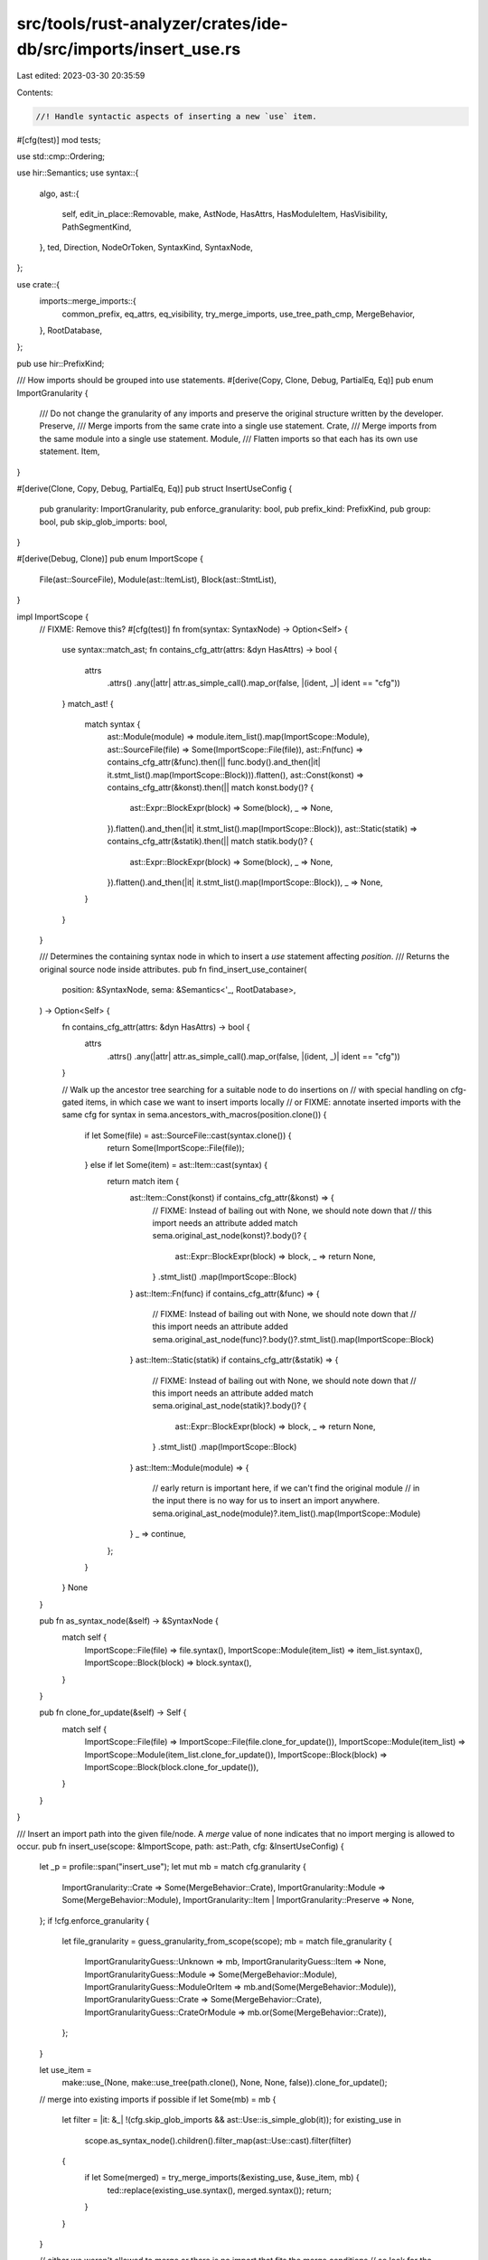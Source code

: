 src/tools/rust-analyzer/crates/ide-db/src/imports/insert_use.rs
===============================================================

Last edited: 2023-03-30 20:35:59

Contents:

.. code-block:: rs

    //! Handle syntactic aspects of inserting a new `use` item.
#[cfg(test)]
mod tests;

use std::cmp::Ordering;

use hir::Semantics;
use syntax::{
    algo,
    ast::{
        self, edit_in_place::Removable, make, AstNode, HasAttrs, HasModuleItem, HasVisibility,
        PathSegmentKind,
    },
    ted, Direction, NodeOrToken, SyntaxKind, SyntaxNode,
};

use crate::{
    imports::merge_imports::{
        common_prefix, eq_attrs, eq_visibility, try_merge_imports, use_tree_path_cmp, MergeBehavior,
    },
    RootDatabase,
};

pub use hir::PrefixKind;

/// How imports should be grouped into use statements.
#[derive(Copy, Clone, Debug, PartialEq, Eq)]
pub enum ImportGranularity {
    /// Do not change the granularity of any imports and preserve the original structure written by the developer.
    Preserve,
    /// Merge imports from the same crate into a single use statement.
    Crate,
    /// Merge imports from the same module into a single use statement.
    Module,
    /// Flatten imports so that each has its own use statement.
    Item,
}

#[derive(Clone, Copy, Debug, PartialEq, Eq)]
pub struct InsertUseConfig {
    pub granularity: ImportGranularity,
    pub enforce_granularity: bool,
    pub prefix_kind: PrefixKind,
    pub group: bool,
    pub skip_glob_imports: bool,
}

#[derive(Debug, Clone)]
pub enum ImportScope {
    File(ast::SourceFile),
    Module(ast::ItemList),
    Block(ast::StmtList),
}

impl ImportScope {
    // FIXME: Remove this?
    #[cfg(test)]
    fn from(syntax: SyntaxNode) -> Option<Self> {
        use syntax::match_ast;
        fn contains_cfg_attr(attrs: &dyn HasAttrs) -> bool {
            attrs
                .attrs()
                .any(|attr| attr.as_simple_call().map_or(false, |(ident, _)| ident == "cfg"))
        }
        match_ast! {
            match syntax {
                ast::Module(module) => module.item_list().map(ImportScope::Module),
                ast::SourceFile(file) => Some(ImportScope::File(file)),
                ast::Fn(func) => contains_cfg_attr(&func).then(|| func.body().and_then(|it| it.stmt_list().map(ImportScope::Block))).flatten(),
                ast::Const(konst) => contains_cfg_attr(&konst).then(|| match konst.body()? {
                    ast::Expr::BlockExpr(block) => Some(block),
                    _ => None,
                }).flatten().and_then(|it| it.stmt_list().map(ImportScope::Block)),
                ast::Static(statik) => contains_cfg_attr(&statik).then(|| match statik.body()? {
                    ast::Expr::BlockExpr(block) => Some(block),
                    _ => None,
                }).flatten().and_then(|it| it.stmt_list().map(ImportScope::Block)),
                _ => None,

            }
        }
    }

    /// Determines the containing syntax node in which to insert a `use` statement affecting `position`.
    /// Returns the original source node inside attributes.
    pub fn find_insert_use_container(
        position: &SyntaxNode,
        sema: &Semantics<'_, RootDatabase>,
    ) -> Option<Self> {
        fn contains_cfg_attr(attrs: &dyn HasAttrs) -> bool {
            attrs
                .attrs()
                .any(|attr| attr.as_simple_call().map_or(false, |(ident, _)| ident == "cfg"))
        }

        // Walk up the ancestor tree searching for a suitable node to do insertions on
        // with special handling on cfg-gated items, in which case we want to insert imports locally
        // or FIXME: annotate inserted imports with the same cfg
        for syntax in sema.ancestors_with_macros(position.clone()) {
            if let Some(file) = ast::SourceFile::cast(syntax.clone()) {
                return Some(ImportScope::File(file));
            } else if let Some(item) = ast::Item::cast(syntax) {
                return match item {
                    ast::Item::Const(konst) if contains_cfg_attr(&konst) => {
                        // FIXME: Instead of bailing out with None, we should note down that
                        // this import needs an attribute added
                        match sema.original_ast_node(konst)?.body()? {
                            ast::Expr::BlockExpr(block) => block,
                            _ => return None,
                        }
                        .stmt_list()
                        .map(ImportScope::Block)
                    }
                    ast::Item::Fn(func) if contains_cfg_attr(&func) => {
                        // FIXME: Instead of bailing out with None, we should note down that
                        // this import needs an attribute added
                        sema.original_ast_node(func)?.body()?.stmt_list().map(ImportScope::Block)
                    }
                    ast::Item::Static(statik) if contains_cfg_attr(&statik) => {
                        // FIXME: Instead of bailing out with None, we should note down that
                        // this import needs an attribute added
                        match sema.original_ast_node(statik)?.body()? {
                            ast::Expr::BlockExpr(block) => block,
                            _ => return None,
                        }
                        .stmt_list()
                        .map(ImportScope::Block)
                    }
                    ast::Item::Module(module) => {
                        // early return is important here, if we can't find the original module
                        // in the input there is no way for us to insert an import anywhere.
                        sema.original_ast_node(module)?.item_list().map(ImportScope::Module)
                    }
                    _ => continue,
                };
            }
        }
        None
    }

    pub fn as_syntax_node(&self) -> &SyntaxNode {
        match self {
            ImportScope::File(file) => file.syntax(),
            ImportScope::Module(item_list) => item_list.syntax(),
            ImportScope::Block(block) => block.syntax(),
        }
    }

    pub fn clone_for_update(&self) -> Self {
        match self {
            ImportScope::File(file) => ImportScope::File(file.clone_for_update()),
            ImportScope::Module(item_list) => ImportScope::Module(item_list.clone_for_update()),
            ImportScope::Block(block) => ImportScope::Block(block.clone_for_update()),
        }
    }
}

/// Insert an import path into the given file/node. A `merge` value of none indicates that no import merging is allowed to occur.
pub fn insert_use(scope: &ImportScope, path: ast::Path, cfg: &InsertUseConfig) {
    let _p = profile::span("insert_use");
    let mut mb = match cfg.granularity {
        ImportGranularity::Crate => Some(MergeBehavior::Crate),
        ImportGranularity::Module => Some(MergeBehavior::Module),
        ImportGranularity::Item | ImportGranularity::Preserve => None,
    };
    if !cfg.enforce_granularity {
        let file_granularity = guess_granularity_from_scope(scope);
        mb = match file_granularity {
            ImportGranularityGuess::Unknown => mb,
            ImportGranularityGuess::Item => None,
            ImportGranularityGuess::Module => Some(MergeBehavior::Module),
            ImportGranularityGuess::ModuleOrItem => mb.and(Some(MergeBehavior::Module)),
            ImportGranularityGuess::Crate => Some(MergeBehavior::Crate),
            ImportGranularityGuess::CrateOrModule => mb.or(Some(MergeBehavior::Crate)),
        };
    }

    let use_item =
        make::use_(None, make::use_tree(path.clone(), None, None, false)).clone_for_update();
    // merge into existing imports if possible
    if let Some(mb) = mb {
        let filter = |it: &_| !(cfg.skip_glob_imports && ast::Use::is_simple_glob(it));
        for existing_use in
            scope.as_syntax_node().children().filter_map(ast::Use::cast).filter(filter)
        {
            if let Some(merged) = try_merge_imports(&existing_use, &use_item, mb) {
                ted::replace(existing_use.syntax(), merged.syntax());
                return;
            }
        }
    }

    // either we weren't allowed to merge or there is no import that fits the merge conditions
    // so look for the place we have to insert to
    insert_use_(scope, &path, cfg.group, use_item);
}

pub fn ast_to_remove_for_path_in_use_stmt(path: &ast::Path) -> Option<Box<dyn Removable>> {
    // FIXME: improve this
    if path.parent_path().is_some() {
        return None;
    }
    let use_tree = path.syntax().parent().and_then(ast::UseTree::cast)?;
    if use_tree.use_tree_list().is_some() || use_tree.star_token().is_some() {
        return None;
    }
    if let Some(use_) = use_tree.syntax().parent().and_then(ast::Use::cast) {
        return Some(Box::new(use_));
    }
    Some(Box::new(use_tree))
}

pub fn remove_path_if_in_use_stmt(path: &ast::Path) {
    if let Some(node) = ast_to_remove_for_path_in_use_stmt(path) {
        node.remove();
    }
}

#[derive(Eq, PartialEq, PartialOrd, Ord)]
enum ImportGroup {
    // the order here defines the order of new group inserts
    Std,
    ExternCrate,
    ThisCrate,
    ThisModule,
    SuperModule,
}

impl ImportGroup {
    fn new(path: &ast::Path) -> ImportGroup {
        let default = ImportGroup::ExternCrate;

        let first_segment = match path.first_segment() {
            Some(it) => it,
            None => return default,
        };

        let kind = first_segment.kind().unwrap_or(PathSegmentKind::SelfKw);
        match kind {
            PathSegmentKind::SelfKw => ImportGroup::ThisModule,
            PathSegmentKind::SuperKw => ImportGroup::SuperModule,
            PathSegmentKind::CrateKw => ImportGroup::ThisCrate,
            PathSegmentKind::Name(name) => match name.text().as_str() {
                "std" => ImportGroup::Std,
                "core" => ImportGroup::Std,
                _ => ImportGroup::ExternCrate,
            },
            // these aren't valid use paths, so fall back to something random
            PathSegmentKind::SelfTypeKw => ImportGroup::ExternCrate,
            PathSegmentKind::Type { .. } => ImportGroup::ExternCrate,
        }
    }
}

#[derive(PartialEq, PartialOrd, Debug, Clone, Copy)]
enum ImportGranularityGuess {
    Unknown,
    Item,
    Module,
    ModuleOrItem,
    Crate,
    CrateOrModule,
}

fn guess_granularity_from_scope(scope: &ImportScope) -> ImportGranularityGuess {
    // The idea is simple, just check each import as well as the import and its precedent together for
    // whether they fulfill a granularity criteria.
    let use_stmt = |item| match item {
        ast::Item::Use(use_) => {
            let use_tree = use_.use_tree()?;
            Some((use_tree, use_.visibility(), use_.attrs()))
        }
        _ => None,
    };
    let mut use_stmts = match scope {
        ImportScope::File(f) => f.items(),
        ImportScope::Module(m) => m.items(),
        ImportScope::Block(b) => b.items(),
    }
    .filter_map(use_stmt);
    let mut res = ImportGranularityGuess::Unknown;
    let (mut prev, mut prev_vis, mut prev_attrs) = match use_stmts.next() {
        Some(it) => it,
        None => return res,
    };
    loop {
        if let Some(use_tree_list) = prev.use_tree_list() {
            if use_tree_list.use_trees().any(|tree| tree.use_tree_list().is_some()) {
                // Nested tree lists can only occur in crate style, or with no proper style being enforced in the file.
                break ImportGranularityGuess::Crate;
            } else {
                // Could still be crate-style so continue looking.
                res = ImportGranularityGuess::CrateOrModule;
            }
        }

        let (curr, curr_vis, curr_attrs) = match use_stmts.next() {
            Some(it) => it,
            None => break res,
        };
        if eq_visibility(prev_vis, curr_vis.clone()) && eq_attrs(prev_attrs, curr_attrs.clone()) {
            if let Some((prev_path, curr_path)) = prev.path().zip(curr.path()) {
                if let Some((prev_prefix, _)) = common_prefix(&prev_path, &curr_path) {
                    if prev.use_tree_list().is_none() && curr.use_tree_list().is_none() {
                        let prefix_c = prev_prefix.qualifiers().count();
                        let curr_c = curr_path.qualifiers().count() - prefix_c;
                        let prev_c = prev_path.qualifiers().count() - prefix_c;
                        if curr_c == 1 && prev_c == 1 {
                            // Same prefix, only differing in the last segment and no use tree lists so this has to be of item style.
                            break ImportGranularityGuess::Item;
                        } else {
                            // Same prefix and no use tree list but differs in more than one segment at the end. This might be module style still.
                            res = ImportGranularityGuess::ModuleOrItem;
                        }
                    } else {
                        // Same prefix with item tree lists, has to be module style as it
                        // can't be crate style since the trees wouldn't share a prefix then.
                        break ImportGranularityGuess::Module;
                    }
                }
            }
        }
        prev = curr;
        prev_vis = curr_vis;
        prev_attrs = curr_attrs;
    }
}

fn insert_use_(
    scope: &ImportScope,
    insert_path: &ast::Path,
    group_imports: bool,
    use_item: ast::Use,
) {
    let scope_syntax = scope.as_syntax_node();
    let group = ImportGroup::new(insert_path);
    let path_node_iter = scope_syntax
        .children()
        .filter_map(|node| ast::Use::cast(node.clone()).zip(Some(node)))
        .flat_map(|(use_, node)| {
            let tree = use_.use_tree()?;
            let path = tree.path()?;
            let has_tl = tree.use_tree_list().is_some();
            Some((path, has_tl, node))
        });

    if group_imports {
        // Iterator that discards anything thats not in the required grouping
        // This implementation allows the user to rearrange their import groups as this only takes the first group that fits
        let group_iter = path_node_iter
            .clone()
            .skip_while(|(path, ..)| ImportGroup::new(path) != group)
            .take_while(|(path, ..)| ImportGroup::new(path) == group);

        // track the last element we iterated over, if this is still None after the iteration then that means we never iterated in the first place
        let mut last = None;
        // find the element that would come directly after our new import
        let post_insert: Option<(_, _, SyntaxNode)> = group_iter
            .inspect(|(.., node)| last = Some(node.clone()))
            .find(|&(ref path, has_tl, _)| {
                use_tree_path_cmp(insert_path, false, path, has_tl) != Ordering::Greater
            });

        if let Some((.., node)) = post_insert {
            cov_mark::hit!(insert_group);
            // insert our import before that element
            return ted::insert(ted::Position::before(node), use_item.syntax());
        }
        if let Some(node) = last {
            cov_mark::hit!(insert_group_last);
            // there is no element after our new import, so append it to the end of the group
            return ted::insert(ted::Position::after(node), use_item.syntax());
        }

        // the group we were looking for actually doesn't exist, so insert

        let mut last = None;
        // find the group that comes after where we want to insert
        let post_group = path_node_iter
            .inspect(|(.., node)| last = Some(node.clone()))
            .find(|(p, ..)| ImportGroup::new(p) > group);
        if let Some((.., node)) = post_group {
            cov_mark::hit!(insert_group_new_group);
            ted::insert(ted::Position::before(&node), use_item.syntax());
            if let Some(node) = algo::non_trivia_sibling(node.into(), Direction::Prev) {
                ted::insert(ted::Position::after(node), make::tokens::single_newline());
            }
            return;
        }
        // there is no such group, so append after the last one
        if let Some(node) = last {
            cov_mark::hit!(insert_group_no_group);
            ted::insert(ted::Position::after(&node), use_item.syntax());
            ted::insert(ted::Position::after(node), make::tokens::single_newline());
            return;
        }
    } else {
        // There exists a group, so append to the end of it
        if let Some((_, _, node)) = path_node_iter.last() {
            cov_mark::hit!(insert_no_grouping_last);
            ted::insert(ted::Position::after(node), use_item.syntax());
            return;
        }
    }

    let l_curly = match scope {
        ImportScope::File(_) => None,
        // don't insert the imports before the item list/block expr's opening curly brace
        ImportScope::Module(item_list) => item_list.l_curly_token(),
        // don't insert the imports before the item list's opening curly brace
        ImportScope::Block(block) => block.l_curly_token(),
    };
    // there are no imports in this file at all
    // so put the import after all inner module attributes and possible license header comments
    if let Some(last_inner_element) = scope_syntax
        .children_with_tokens()
        // skip the curly brace
        .skip(l_curly.is_some() as usize)
        .take_while(|child| match child {
            NodeOrToken::Node(node) => is_inner_attribute(node.clone()),
            NodeOrToken::Token(token) => {
                [SyntaxKind::WHITESPACE, SyntaxKind::COMMENT, SyntaxKind::SHEBANG]
                    .contains(&token.kind())
            }
        })
        .filter(|child| child.as_token().map_or(true, |t| t.kind() != SyntaxKind::WHITESPACE))
        .last()
    {
        cov_mark::hit!(insert_empty_inner_attr);
        ted::insert(ted::Position::after(&last_inner_element), use_item.syntax());
        ted::insert(ted::Position::after(last_inner_element), make::tokens::single_newline());
    } else {
        match l_curly {
            Some(b) => {
                cov_mark::hit!(insert_empty_module);
                ted::insert(ted::Position::after(&b), make::tokens::single_newline());
                ted::insert(ted::Position::after(&b), use_item.syntax());
            }
            None => {
                cov_mark::hit!(insert_empty_file);
                ted::insert(
                    ted::Position::first_child_of(scope_syntax),
                    make::tokens::blank_line(),
                );
                ted::insert(ted::Position::first_child_of(scope_syntax), use_item.syntax());
            }
        }
    }
}

fn is_inner_attribute(node: SyntaxNode) -> bool {
    ast::Attr::cast(node).map(|attr| attr.kind()) == Some(ast::AttrKind::Inner)
}


